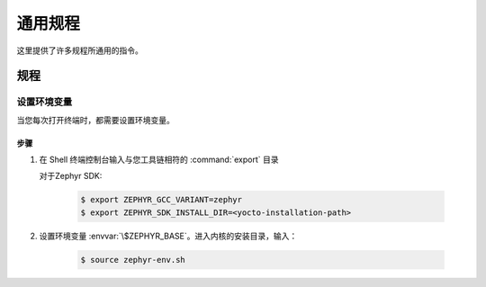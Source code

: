 .. _apps_common_procedures:

通用规程
#################

这里提供了许多规程所通用的指令。

规程
**********

.. _set_environment_variables:

设置环境变量
=============================

当您每次打开终端时，都需要设置环境变量。

步骤
-----

1. 在 Shell 终端控制台输入与您工具链相符的 :command:`export` 目录

   对于Zephyr SDK:

     .. code-block:: console

      $ export ZEPHYR_GCC_VARIANT=zephyr
      $ export ZEPHYR_SDK_INSTALL_DIR=<yocto-installation-path>

2. 设置环境变量 :envvar:`\$ZEPHYR_BASE`。进入内核的安装目录，输入：

      .. code-block:: console

         $ source zephyr-env.sh
